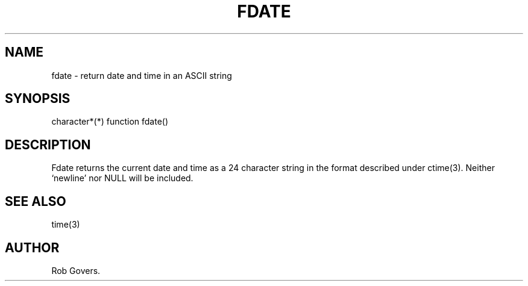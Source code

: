 .\"	"@(#)fdate.3	1.0	12/15/93";
.TH FDATE 3F-BSD "December 15, 1993" "Penn State Univ"
.UC 4
.SH NAME
fdate \- return date and time in an ASCII string
.SH SYNOPSIS
character*(*) function fdate()
.SH DESCRIPTION
Fdate returns the current date and time as a 24 character string in
the format described under ctime(3).  Neither `newline' nor NULL will
be included.
.SH "SEE ALSO"
time(3)
.SH AUTHOR
Rob Govers.

